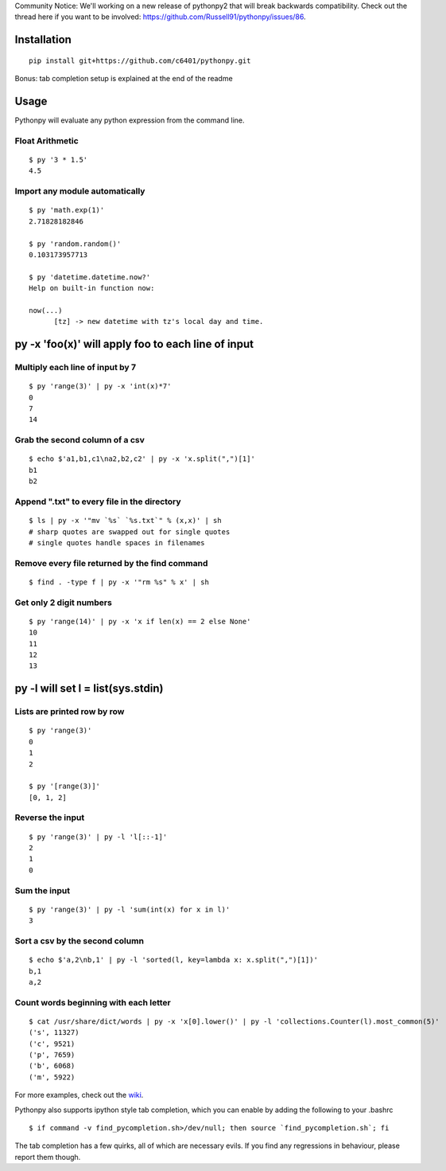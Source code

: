 Community Notice: We'll working on a new release of pythonpy2 that will break backwards compatibility. Check out the thread here if you want to be involved: https://github.com/Russell91/pythonpy/issues/86.

Installation
------------

::

  pip install git+https://github.com/c6401/pythonpy.git

::

Bonus: tab completion setup is explained at the end of the readme

Usage
-----------------------------------------------

Pythonpy will evaluate any python expression from the command line.

Float Arithmetic
~~~~~~~~~~~~~~~~

::

  $ py '3 * 1.5' 
  4.5

::

Import any module automatically
~~~~~~~~~~~~~~~~~~~~~~~~~~~~

::

  $ py 'math.exp(1)'
  2.71828182846

  $ py 'random.random()'
  0.103173957713
  
  $ py 'datetime.datetime.now?'
  Help on built-in function now:

  now(...)
        [tz] -> new datetime with tz's local day and time.


::

py -x 'foo(x)' will apply foo to each line of input
---------------------------------------------------

Multiply each line of input by 7
~~~~~~~~~~~~~~~~~~~~~~~~~~~~~~~~~

::

  $ py 'range(3)' | py -x 'int(x)*7'
  0
  7
  14

::

Grab the second column of a csv
~~~~~~~~~~~~~~~~~~~~~~~~~~~~~~

::

  $ echo $'a1,b1,c1\na2,b2,c2' | py -x 'x.split(",")[1]'
  b1
  b2

::

Append ".txt" to every file in the directory
~~~~~~~~~~~~~~~~~~~~~~~~~~~~~~~~~~~~~~~~~~~~

::

  $ ls | py -x '"mv `%s` `%s.txt`" % (x,x)' | sh 
  # sharp quotes are swapped out for single quotes
  # single quotes handle spaces in filenames

::

Remove every file returned by the find command
~~~~~~~~~~~~~~~~~~~~~~~~~~~~~~~~~~~~~~~~~~~~

::

  $ find . -type f | py -x '"rm %s" % x' | sh 

::

Get only 2 digit numbers
~~~~~~~~~~~~~~~~~~~~~

::

  $ py 'range(14)' | py -x 'x if len(x) == 2 else None'
  10
  11
  12
  13

::

py -l will set l = list(sys.stdin)
-------------------------------------------

Lists are printed row by row
~~~~~~~~~~~~~~~~~~~~~~~~~~~~

::

  $ py 'range(3)'
  0
  1
  2

  $ py '[range(3)]'
  [0, 1, 2]

::

Reverse the input
~~~~~~~~~~~~~~~~~

::

  $ py 'range(3)' | py -l 'l[::-1]'
  2
  1
  0

::

Sum the input
~~~~~~~~~~~~~

::

  $ py 'range(3)' | py -l 'sum(int(x) for x in l)'
  3

::

Sort a csv by the second column
~~~~~~~~~~~~~~~~~~~~~~~~~~~~~~~

::

  $ echo $'a,2\nb,1' | py -l 'sorted(l, key=lambda x: x.split(",")[1])'
  b,1
  a,2

::

Count words beginning with each letter
~~~~~~~~~~~~~~~~~~~~~~~~~~~~~~~~~~~~~~

::

  $ cat /usr/share/dict/words | py -x 'x[0].lower()' | py -l 'collections.Counter(l).most_common(5)'
  ('s', 11327)
  ('c', 9521)
  ('p', 7659)
  ('b', 6068)
  ('m', 5922)

::

For more examples, check out the `wiki <http://github.com/Russell91/pythonpy/wiki>`__.

Pythonpy also supports ipython style tab completion, which you can enable by adding the following to your .bashrc

::

  $ if command -v find_pycompletion.sh>/dev/null; then source `find_pycompletion.sh`; fi

::

The tab completion has a few quirks, all of which are necessary evils. If you find any regressions in behaviour, please report them though.
